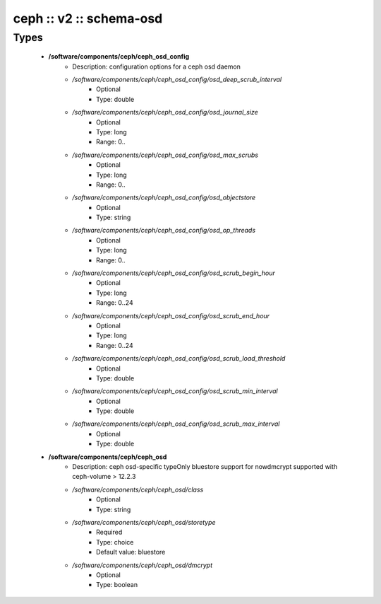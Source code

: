 ########################
ceph :: v2 :: schema-osd
########################

Types
-----

 - **/software/components/ceph/ceph_osd_config**
    - Description: configuration options for a ceph osd daemon
    - */software/components/ceph/ceph_osd_config/osd_deep_scrub_interval*
        - Optional
        - Type: double
    - */software/components/ceph/ceph_osd_config/osd_journal_size*
        - Optional
        - Type: long
        - Range: 0..
    - */software/components/ceph/ceph_osd_config/osd_max_scrubs*
        - Optional
        - Type: long
        - Range: 0..
    - */software/components/ceph/ceph_osd_config/osd_objectstore*
        - Optional
        - Type: string
    - */software/components/ceph/ceph_osd_config/osd_op_threads*
        - Optional
        - Type: long
        - Range: 0..
    - */software/components/ceph/ceph_osd_config/osd_scrub_begin_hour*
        - Optional
        - Type: long
        - Range: 0..24
    - */software/components/ceph/ceph_osd_config/osd_scrub_end_hour*
        - Optional
        - Type: long
        - Range: 0..24
    - */software/components/ceph/ceph_osd_config/osd_scrub_load_threshold*
        - Optional
        - Type: double
    - */software/components/ceph/ceph_osd_config/osd_scrub_min_interval*
        - Optional
        - Type: double
    - */software/components/ceph/ceph_osd_config/osd_scrub_max_interval*
        - Optional
        - Type: double
 - **/software/components/ceph/ceph_osd**
    - Description: ceph osd-specific typeOnly bluestore support for nowdmcrypt supported with ceph-volume > 12.2.3
    - */software/components/ceph/ceph_osd/class*
        - Optional
        - Type: string
    - */software/components/ceph/ceph_osd/storetype*
        - Required
        - Type: choice
        - Default value: bluestore
    - */software/components/ceph/ceph_osd/dmcrypt*
        - Optional
        - Type: boolean
